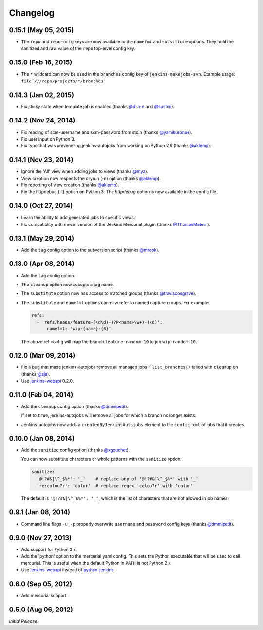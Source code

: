 Changelog
---------

0.15.1 (May 05, 2015)
^^^^^^^^^^^^^^^^^^^^^

- The ``repo`` and ``repo-orig`` keys are now available to the
  ``namefmt`` and ``substitute`` options. They hold the sanitized and
  raw value of the ``repo`` top-level config key.

0.15.0 (Feb 16, 2015)
^^^^^^^^^^^^^^^^^^^^^

- The ``*`` wildcard can now be used in the ``branches`` config key of
  ``jenkins-makejobs-svn``. Example usage: ``file:///repo/projects/*/branches``.

0.14.3 (Jan 02, 2015)
^^^^^^^^^^^^^^^^^^^^^

- Fix sticky state when template job is enabled (thanks `@d-a-n`_ and
  `@sustmi`_).

0.14.2 (Nov 24, 2014)
^^^^^^^^^^^^^^^^^^^^^

- Fix reading of scm-username and scm-password from stdin (thanks `@yamikuronue`_).

- Fix user input on Python 3.

- Fix typo that was preveneting jenkins-autojobs from working on
  Python 2.6 (thanks `@aklemp`_).

0.14.1 (Nov 23, 2014)
^^^^^^^^^^^^^^^^^^^^^

- Ignore the 'All' view when adding jobs to views (thanks `@myz`_).

- View creation now respects the dryrun (-n) option (thanks `@aklemp`_).

- Fix reporting of view creation (thanks `@aklemp`_).

- Fix the httpdebug (-t) option on Python 3. The `httpdebug` option is
  now available in the config file.

0.14.0 (Oct 27, 2014)
^^^^^^^^^^^^^^^^^^^^^

- Learn the ability to add generated jobs to specific views.

- Fix compatiblity with newer version of the Jenkins Mercurial plugin (thanks `@ThomasMatern`_).

0.13.1 (May 29, 2014)
^^^^^^^^^^^^^^^^^^^^^

- Add the ``tag`` config option to the subversion script (thanks `@mrook`_).

0.13.0 (Apr 08, 2014)
^^^^^^^^^^^^^^^^^^^^^

- Add the ``tag`` config option.

- The ``cleanup`` option now accepts a tag name.

- The ``substitute`` option now has access to matched groups (thanks `@traviscosgrave`_).

- The ``substitute`` and ``namefmt`` options can now refer to named capture groups. For example:

  .. code-block:: yaml

      refs:
        - 'refs/heads/feature-(\d\d)-(?P<name>\w+)-(\d)':
            namefmt: 'wip-{name}-{3}'

  The above ref config will map the branch ``feature-random-10`` to
  job ``wip-random-10``.

0.12.0 (Mar 09, 2014)
^^^^^^^^^^^^^^^^^^^^^

- Fix a bug that made jenkins-autojobs remove all managed jobs if
  ``list_branches()`` failed with ``cleanup`` on (thanks `@sja`_).

- Use jenkins-webapi_ 0.2.0.

0.11.0 (Feb 04, 2014)
^^^^^^^^^^^^^^^^^^^^^

- Add the ``cleanup`` config option (thanks `@timmipetit`_).

  If set to ``true``, jenkins-autojobs will remove all jobs for which
  a branch no longer exists.

- Jenkins-autojobs now adds a ``createdByJenkinsAutojobs`` element to
  the ``config.xml`` of jobs that it creates.

0.10.0 (Jan 08, 2014)
^^^^^^^^^^^^^^^^^^^^^

- Add the ``sanitize`` config option (thanks `@xgouchet`_).

  You can now substitute characters or whole patterns with the
  ``sanitize`` option:

  .. code-block:: yaml

      sanitize:
        '@!?#&|\^_$%*': '_'    # replace any of '@!?#&|\^_$%*' with '_'
        're:colou?r': 'color'  # replace regex 'colou?r' with 'color'

  The default is ``'@!?#&|\^_$%*': '_'``, which is the list of
  characters that are not allowed in job names.

0.9.1 (Jan 08, 2014)
^^^^^^^^^^^^^^^^^^^^

- Command line flags ``-u|-p`` properly overwrite ``username`` and
  ``password`` config keys (thanks `@timmipetit`_).

0.9.0 (Nov 27, 2013)
^^^^^^^^^^^^^^^^^^^^

- Add support for Python 3.x.

- Add the 'python' option to the mercurial yaml config. This sets the
  Python executable that will be used to call mercurial. This is
  useful when the default Python in ``PATH`` is not Python 2.x.

- Use jenkins-webapi_ instead of python-jenkins_.

0.6.0 (Sep 05, 2012)
^^^^^^^^^^^^^^^^^^^^

- Add mercurial support.

0.5.0 (Aug 06, 2012)
^^^^^^^^^^^^^^^^^^^^

*Initial Release*.

.. _jenkins-webapi: https://pypi.python.org/pypi/jenkins-webapi
.. _python-jenkins: https://pypi.python.org/pypi/python-jenkins

.. _`@timmipetit`:     https://github.com/timmipetit
.. _`@xgouchet`:       https://github.com/xgouchet
.. _`@sja`:            https://github.com/sja
.. _`@traviscosgrave`: https://github.com/traviscosgrave
.. _`@mrook`:          https://github.com/mrook
.. _`@ThomasMatern`:   https://github.com/ThomasMatern
.. _`@aklemp`:         https://github.com/aklemp
.. _`@myz`:            https://github.com/myz
.. _`@yamikuronue`:    https://github.com/yamikuronue
.. _`@d-a-n`:          https://github.com/d-a-n
.. _`@sustmi`:         https://github.com/sustmi
